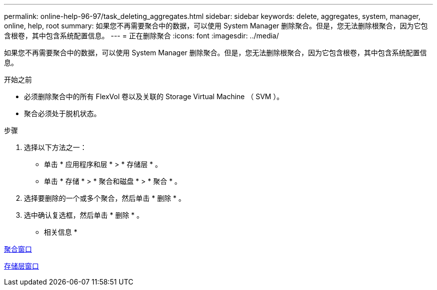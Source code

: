 ---
permalink: online-help-96-97/task_deleting_aggregates.html 
sidebar: sidebar 
keywords: delete, aggregates, system, manager, online, help, root 
summary: 如果您不再需要聚合中的数据，可以使用 System Manager 删除聚合。但是，您无法删除根聚合，因为它包含根卷，其中包含系统配置信息。 
---
= 正在删除聚合
:icons: font
:imagesdir: ../media/


[role="lead"]
如果您不再需要聚合中的数据，可以使用 System Manager 删除聚合。但是，您无法删除根聚合，因为它包含根卷，其中包含系统配置信息。

.开始之前
* 必须删除聚合中的所有 FlexVol 卷以及关联的 Storage Virtual Machine （ SVM ）。
* 聚合必须处于脱机状态。


.步骤
. 选择以下方法之一：
+
** 单击 * 应用程序和层 * > * 存储层 * 。
** 单击 * 存储 * > * 聚合和磁盘 * > * 聚合 * 。


. 选择要删除的一个或多个聚合，然后单击 * 删除 * 。
. 选中确认复选框，然后单击 * 删除 * 。


* 相关信息 *

xref:reference_aggregates_window.adoc[聚合窗口]

xref:reference_storage_tiers_window.adoc[存储层窗口]
